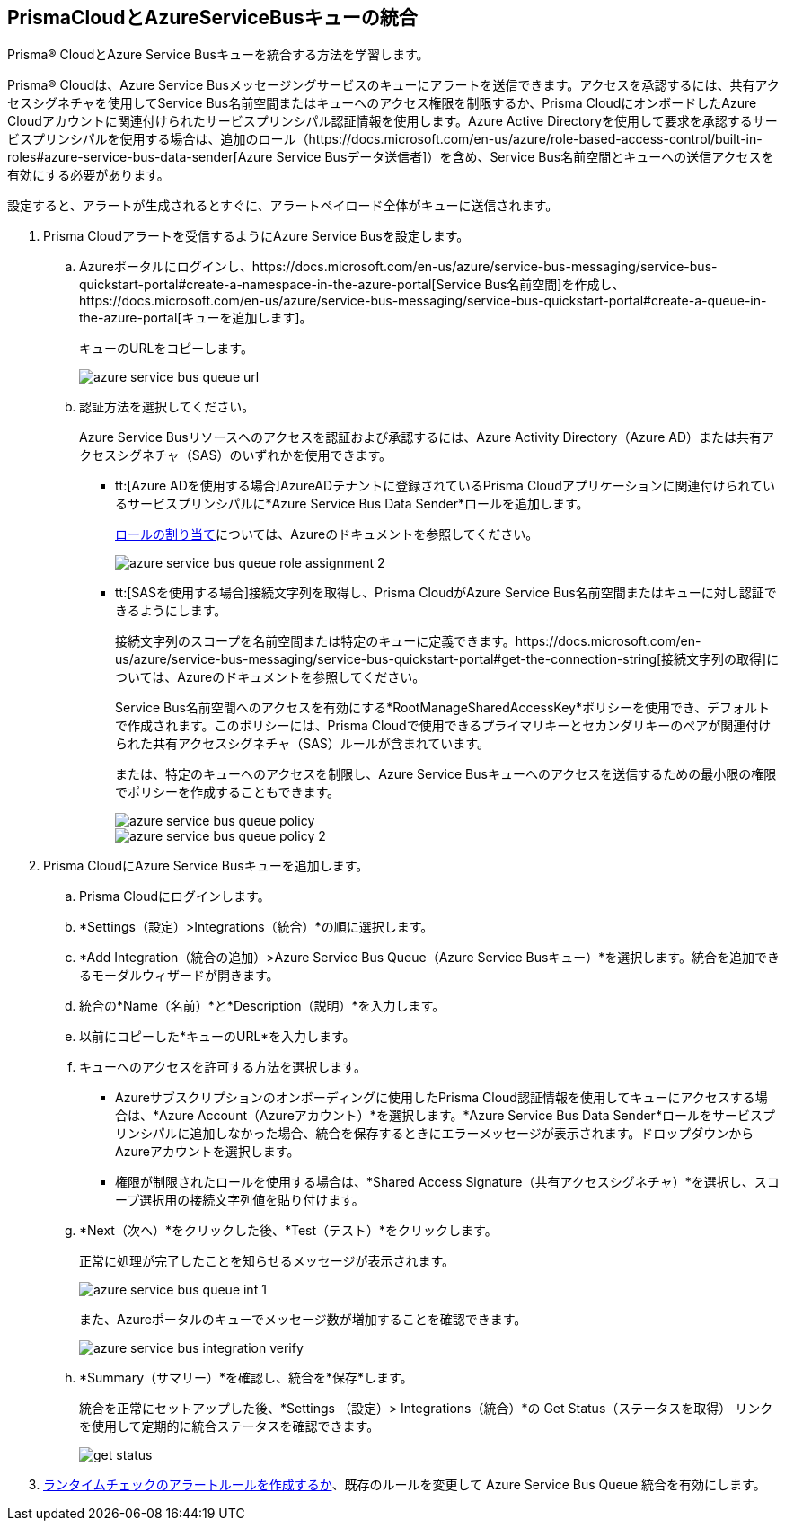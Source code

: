 :topic_type: タスク
[.task]
[#idb37367ae-f85a-4117-909d-8c9f6e70255a]
== PrismaCloudとAzureServiceBusキューの統合

Prisma® CloudとAzure Service Busキューを統合する方法を学習します。

Prisma® Cloudは、Azure Service Busメッセージングサービスのキューにアラートを送信できます。アクセスを承認するには、共有アクセスシグネチャを使用してService Bus名前空間またはキューへのアクセス権限を制限するか、Prisma CloudにオンボードしたAzure Cloudアカウントに関連付けられたサービスプリンシパル認証情報を使用します。Azure Active Directoryを使用して要求を承認するサービスプリンシパルを使用する場合は、追加のロール（https://docs.microsoft.com/en-us/azure/role-based-access-control/built-in-roles#azure-service-bus-data-sender[Azure Service Busデータ送信者]）を含め、Service Bus名前空間とキューへの送信アクセスを有効にする必要があります。

設定すると、アラートが生成されるとすぐに、アラートペイロード全体がキューに送信されます。

[.procedure]
. Prisma Cloudアラートを受信するようにAzure Service Busを設定します。

.. Azureポータルにログインし、https://docs.microsoft.com/en-us/azure/service-bus-messaging/service-bus-quickstart-portal#create-a-namespace-in-the-azure-portal[Service Bus名前空間]を作成し、https://docs.microsoft.com/en-us/azure/service-bus-messaging/service-bus-quickstart-portal#create-a-queue-in-the-azure-portal[キューを追加します]。
+
キューのURLをコピーします。
+
image::administration/azure-service-bus-queue-url.png[]

.. 認証方法を選択してください。
+
Azure Service Busリソースへのアクセスを認証および承認するには、Azure Activity Directory（Azure AD）または共有アクセスシグネチャ（SAS）のいずれかを使用できます。
+
* tt:[Azure ADを使用する場合]AzureADテナントに登録されているPrisma Cloudアプリケーションに関連付けられているサービスプリンシパルに*Azure Service Bus Data Sender*ロールを追加します。
+
https://docs.microsoft.com/en-us/azure/service-bus-messaging/authenticate-application#assign-rbac-roles-using-the-azure-portal[ロールの割り当て]については、Azureのドキュメントを参照してください。
+
image::administration/azure-service-bus-queue-role-assignment-2.png[]

* tt:[SASを使用する場合]接続文字列を取得し、Prisma CloudがAzure Service Bus名前空間またはキューに対し認証できるようにします。
+
接続文字列のスコープを名前空間または特定のキューに定義できます。https://docs.microsoft.com/en-us/azure/service-bus-messaging/service-bus-quickstart-portal#get-the-connection-string[接続文字列の取得]については、Azureのドキュメントを参照してください。
+
Service Bus名前空間へのアクセスを有効にする*RootManageSharedAccessKey*ポリシーを使用でき、デフォルトで作成されます。このポリシーには、Prisma Cloudで使用できるプライマリキーとセカンダリキーのペアが関連付けられた共有アクセスシグネチャ（SAS）ルールが含まれています。
+
または、特定のキューへのアクセスを制限し、Azure Service Busキューへのアクセスを送信するための最小限の権限でポリシーを作成することもできます。
+
image::administration/azure-service-bus-queue-policy.png[]
+
image::administration/azure-service-bus-queue-policy-2.png[]

. Prisma CloudにAzure Service Busキューを追加します。

.. Prisma Cloudにログインします。

.. *Settings（設定）>Integrations（統合）*の順に選択します。

.. *Add Integration（統合の追加）>Azure Service Bus Queue（Azure Service Busキュー）*を選択します。統合を追加できるモーダルウィザードが開きます。

.. 統合の*Name（名前）*と*Description（説明）*を入力します。

.. 以前にコピーした*キューのURL*を入力します。

.. キューへのアクセスを許可する方法を選択します。
+
* Azureサブスクリプションのオンボーディングに使用したPrisma Cloud認証情報を使用してキューにアクセスする場合は、*Azure Account（Azureアカウント）*を選択します。*Azure Service Bus Data Sender*ロールをサービスプリンシパルに追加しなかった場合、統合を保存するときにエラーメッセージが表示されます。ドロップダウンからAzureアカウントを選択します。

* 権限が制限されたロールを使用する場合は、*Shared Access Signature（共有アクセスシグネチャ）*を選択し、スコープ選択用の接続文字列値を貼り付けます。

.. *Next（次へ）*をクリックした後、*Test（テスト）*をクリックします。
+
正常に処理が完了したことを知らせるメッセージが表示されます。
+
image::administration/azure-service-bus-queue-int-1.png[]
+
また、Azureポータルのキューでメッセージ数が増加することを確認できます。
+
image::administration/azure-service-bus-integration-verify.png[]

.. *Summary（サマリー）*を確認し、統合を*保存*します。
+
統合を正常にセットアップした後、*Settings （設定）> Integrations（統合）*の Get Status（ステータスを取得） リンクを使用して定期的に統合ステータスを確認できます。
+
image::administration/get-status.png[]

. xref:../../alerts/create-an-alert-rule-cloud-infrastructure.adoc[ランタイムチェックのアラートルールを作成するか]、既存のルールを変更して Azure Service Bus Queue 統合を有効にします。
